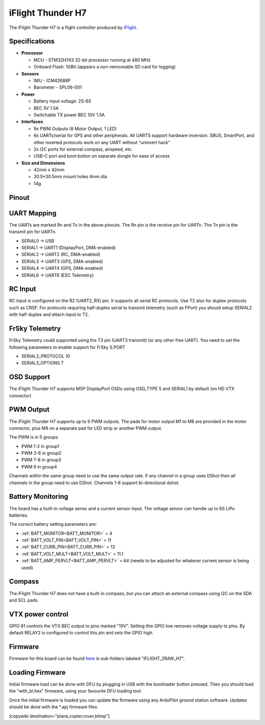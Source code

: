 .. _common-iflight-thunder-H7:

==================
iFlight Thunder H7
==================

The iFlight Thunder H7 is a flight controller produced by `iFlight <https://shop.iflight.com/Thunder-H7-Flight-Controller-Pro2200>`_.

.. image:: ../../../images/Thunder-H7.png

Specifications
==============

-  **Processor**

   - MCU - STM32H743 32-bit processor running at 480 MHz
   - Onboard Flash: 1GBit (appears a non-removeable SD card for logging)

-  **Sensors**

   - IMU - ICM42688P
   - Barometer - SPL06-001

-  **Power**

   - Battery input voltage: 2S-6S
   - BEC 5V 1.5A
   - Switchable TX power BEC 10V 1.5A

-  **Interfaces**

   - 9x PWM Outputs (8 Motor Output, 1 LED)
   - 6x UARTs/serial for GPS and other peripherals. All UARTS support hardware inversion. SBUS, SmartPort, and other inverted protocols work on any UART without “uninvert hack”
   - 2x I2C ports for external compass, airspeed, etc.
   - USB-C port and boot button on separate dongle for ease of access

-  **Size and Dimensions**

   - 42mm x 42mm
   - 30.5*30.5mm mount holes 4mm dia
   - 14g

Pinout
======


.. image:: ../../../images/Thunder-H7-1.png
   :target: ../_images/Thunder-H7-1.png


.. image:: ../../../images/Thunder-H7-2.png
   :target: ../_images/Thunder-H7-2.png


UART Mapping
============

The UARTs are marked Rn and Tn in the above pinouts. The Rn pin is the
receive pin for UARTn. The Tn pin is the transmit pin for UARTn.


* SERIAL0 -> USB
* SERIAL1 -> UART1 (DisplayPort, DMA-enabled)
* SERIAL2 -> UART2 (RC, DMA-enabled)
* SERIAL3 -> UART3 (GPS, DMA-enabled)
* SERIAL4 -> UART4 (GPS, DMA-enabled)
* SERIAL6 -> UART6 (ESC Telemetry)

RC Input
========

RC input is configured on the R2 (UART2_RX) pin. It supports all serial RC
protocols. Use T2 also for duplex protocols such as CRSF. For protocols requiring half-duplex serial to transmit
telemetry (such as FPort) you should setup SERIAL2 with half-duplex and attach input to T2.

FrSky Telemetry
===============

FrSky Telemetry could supported using the T3 pin (UART3 transmit) (or any other free UART). You need to set the following parameters to enable support for FrSky S.PORT


* SERIAL3_PROTOCOL 10
* SERIAL3_OPTIONS 7

OSD Support
===========

The iFlight Thunder H7 supports MSP DisplayPort OSDs using OSD_TYPE 5 and SERIAL1 by default (on HD VTX connector)

PWM Output
==========

The iFlight Thunder H7 supports up to 9 PWM outputs. The pads for motor output
M1 to M8 are provided in the motor connector, plus M9 on a separate pad for LED strip
or another PWM output.

The PWM is in 5 groups:


* PWM 1-2   in group1
* PWM 3-6   in group2
* PWM 7-8   in group3
* PWM 9     in group4

Channels within the same group need to use the same output rate. If
any channel in a group uses DShot then all channels in the group need
to use DShot. Channels 1-8 support bi-directional dshot.

Battery Monitoring
==================

The board has a built-in voltage senso and a current sensor input. The voltage sensor can handle up to 6S
LiPo batteries.

The correct battery setting parameters are:


* :ref:`BATT_MONITOR<BATT_MONITOR>` = 4
* :ref:`BATT_VOLT_PIN<BATT_VOLT_PIN>` = 11
* :ref:`BATT_CURR_PIN<BATT_CURR_PIN>` = 13
* :ref:`BATT_VOLT_MULT<BATT_VOLT_MULT>` = 11.1
* :ref:`BATT_AMP_PERVLT<BATT_AMP_PERVLT>` = 64 (needs to be adjusted for whatever current sensor is being used)

Compass
=======

The iFlight Thunder H7 does not have a built-in compass, but you can attach an external compass using I2C on the SDA and SCL pads.

VTX power control
=================

GPIO 81 controls the VTX BEC output to pins marked "10V". Setting this GPIO low removes voltage supply to pins.
By default RELAY2 is configured to control this pin and sets the GPIO high.

Firmware
========

Firmware for this board can be found `here <https://firmware.ardupilot.org>`_ in  sub-folders labeled "IFLIGHT_2RAW_H7".

Loading Firmware
================

Initial firmware load can be done with DFU by plugging in USB with the
bootloader button pressed. Then you should load the "with_bl.hex"
firmware, using your favourite DFU loading tool.

Once the initial firmware is loaded you can update the firmware using
any ArduPilot ground station software. Updates should be done with the
\*.apj firmware files.

[copywiki destination="plane,copter,rover,blimp"]